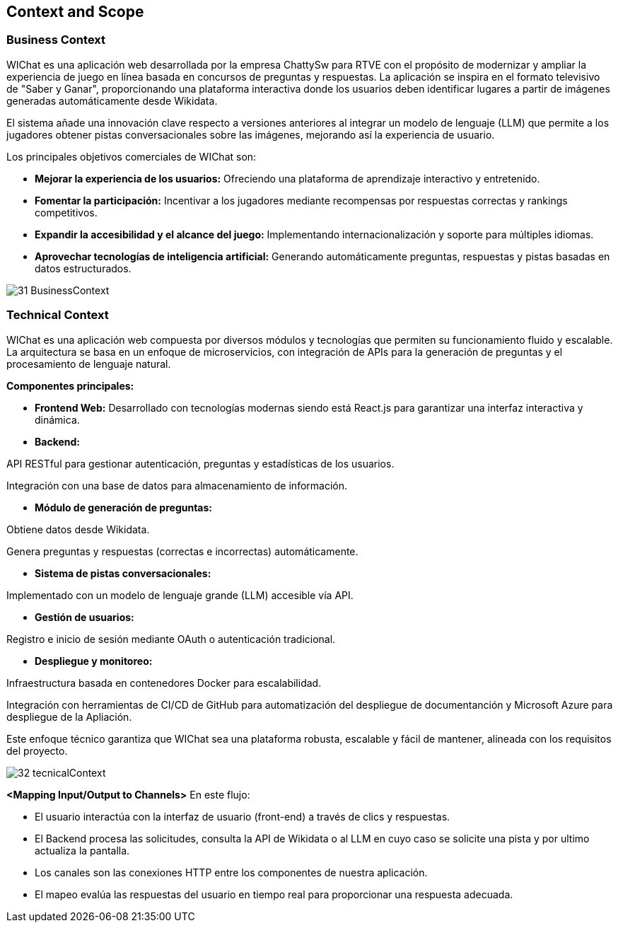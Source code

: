 ifndef::imagesdir[:imagesdir: ../images]

[[section-context-and-scope]]
== Context and Scope


ifdef::arc42help[]
[role="arc42help"]
****
.Contents
Context and scope - as the name suggests - delimits your system (i.e. your scope) from all its communication partners
(neighboring systems and users, i.e. the context of your system). It thereby specifies the external interfaces.

If necessary, differentiate the business context (domain specific inputs and outputs) from the technical context (channels, protocols, hardware).

.Motivation
The domain interfaces and technical interfaces to communication partners are among your system's most critical aspects. Make sure that you completely understand them.

.Form
Various options:

* Context diagrams
* Lists of communication partners and their interfaces.


.Further Information

See https://docs.arc42.org/section-3/[Context and Scope] in the arc42 documentation.

****
endif::arc42help[]

=== Business Context

ifdef::arc42help[]
[role="arc42help"]
****
.Contents
Specification of *all* communication partners (users, IT-systems, ...) with explanations of domain specific inputs and outputs or interfaces.
Optionally you can add domain specific formats or communication protocols.

.Motivation
All stakeholders should understand which data are exchanged with the environment of the system.

.Form
All kinds of diagrams that show the system as a black box and specify the domain interfaces to communication partners.

Alternatively (or additionally) you can use a table.
The title of the table is the name of your system, the three columns contain the name of the communication partner, the inputs, and the outputs.

****
endif::arc42help[]

WIChat es una aplicación web desarrollada por la empresa ChattySw para RTVE con el propósito de modernizar y ampliar la experiencia de juego en línea basada en concursos de preguntas y respuestas. La aplicación se inspira en el formato televisivo de "Saber y Ganar", proporcionando una plataforma interactiva donde los usuarios deben identificar lugares a partir de imágenes generadas automáticamente desde Wikidata.

El sistema añade una innovación clave respecto a versiones anteriores al integrar un modelo de lenguaje (LLM) que permite a los jugadores obtener pistas conversacionales sobre las imágenes, mejorando así la experiencia de usuario.

Los principales objetivos comerciales de WIChat son:

* **Mejorar la experiencia de los usuarios:** Ofreciendo una plataforma de aprendizaje interactivo y entretenido.

* **Fomentar la participación:** Incentivar a los jugadores mediante recompensas por respuestas correctas y rankings competitivos.

* **Expandir la accesibilidad y el alcance del juego:** Implementando internacionalización y soporte para múltiples idiomas.

* **Aprovechar tecnologías de inteligencia artificial:** Generando automáticamente preguntas, respuestas y pistas basadas en datos estructurados.

image::31_BusinessContext.png[]


=== Technical Context

ifdef::arc42help[]
[role="arc42help"]
****
.Contents
Technical interfaces (channels and transmission media) linking your system to its environment. In addition a mapping of domain specific input/output to the channels, i.e. an explanation which I/O uses which channel.

.Motivation
Many stakeholders make architectural decision based on the technical interfaces between the system and its context. Especially infrastructure or hardware designers decide these technical interfaces.

.Form
E.g. UML deployment diagram describing channels to neighboring systems,
together with a mapping table showing the relationships between channels and input/output.

****
endif::arc42help[]

WIChat es una aplicación web compuesta por diversos módulos y tecnologías que permiten su funcionamiento fluido y escalable. La arquitectura se basa en un enfoque de microservicios, con integración de APIs para la generación de preguntas y el procesamiento de lenguaje natural.

**Componentes principales:**

* **Frontend Web:** Desarrollado con tecnologías modernas siendo está React.js para garantizar una interfaz interactiva y dinámica.

* **Backend:**

API RESTful para gestionar autenticación, preguntas y estadísticas de los usuarios.

Integración con una base de datos para almacenamiento de información.

* **Módulo de generación de preguntas:**

Obtiene datos desde Wikidata.

Genera preguntas y respuestas (correctas e incorrectas) automáticamente.

* **Sistema de pistas conversacionales:**

Implementado con un modelo de lenguaje grande (LLM) accesible vía API.

* **Gestión de usuarios:**

Registro e inicio de sesión mediante OAuth o autenticación tradicional.

* **Despliegue y monitoreo:**

Infraestructura basada en contenedores Docker para escalabilidad.

Integración con herramientas de CI/CD de GitHub para automatización del despliegue de documentanción y Microsoft Azure para despliegue de la Apliación.

Este enfoque técnico garantiza que WIChat sea una plataforma robusta, escalable y fácil de mantener, alineada con los requisitos del proyecto.

image::32_tecnicalContext.png[]

**<Mapping Input/Output to Channels>**
En este flujo:

* El usuario interactúa con la interfaz de usuario (front-end) a través de clics y respuestas.

* El Backend procesa las solicitudes, consulta la API de Wikidata o al LLM en cuyo caso se solicite una pista y por ultimo actualiza la pantalla.

* Los canales son las conexiones HTTP entre los componentes de nuestra aplicación.

* El mapeo evalúa las respuestas del usuario en tiempo real para proporcionar una respuesta adecuada.
